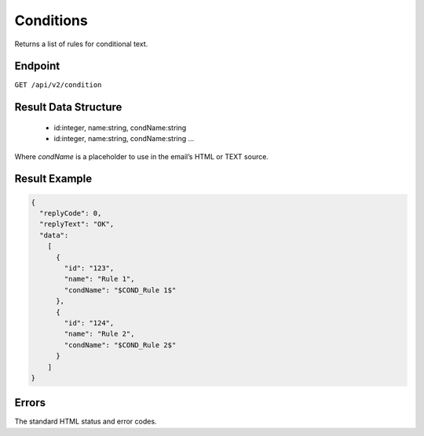 Conditions
==========

Returns a list of rules for conditional text.

Endpoint
--------

``GET /api/v2/condition``

Result Data Structure
---------------------

 * id:integer, name:string, condName:string
 * id:integer, name:string, condName:string
   …

Where *condName* is a placeholder to use in the email’s HTML or TEXT source.

Result Example
--------------

.. code-block:: json

   {
     "replyCode": 0,
     "replyText": "OK",
     "data":
       [
         {
           "id": "123",
           "name": "Rule 1",
           "condName": "$COND_Rule 1$"
         },
         {
           "id": "124",
           "name": "Rule 2",
           "condName": "$COND_Rule 2$"
         }
       ]
   }

Errors
------

The standard HTML status and error codes.